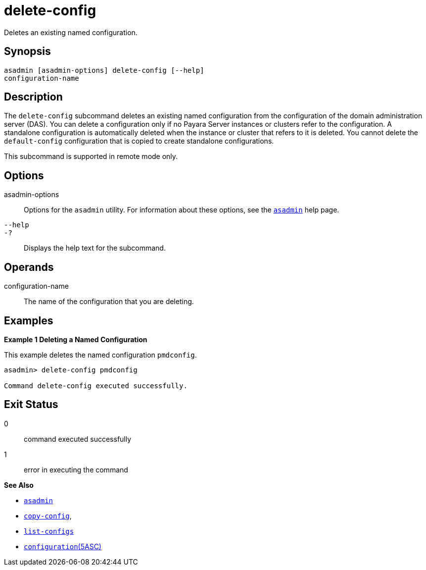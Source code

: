 [[delete-config]]
= delete-config

Deletes an existing named configuration.

[[synopsis]]
== Synopsis

[source,shell]
----
asadmin [asadmin-options] delete-config [--help] 
configuration-name
----

[[description]]
== Description

The `delete-config` subcommand deletes an existing named configuration from the configuration of the domain administration server (DAS). You can delete a configuration only if no Payara Server instances or clusters refer to the configuration. A standalone configuration is automatically deleted when the instance or cluster that refers to it is deleted. You cannot delete the `default-config` configuration that is copied to create standalone configurations.

This subcommand is supported in remote mode only.

[[options]]
== Options

asadmin-options::
  Options for the `asadmin` utility. For information about these options, see the xref:asadmin.adoc#asadmin-1m[`asadmin`] help page.
`--help`::
`-?`::
  Displays the help text for the subcommand.

[[operands]]
== Operands

configuration-name::
  The name of the configuration that you are deleting.

[[examples]]
== Examples

*Example 1 Deleting a Named Configuration*

This example deletes the named configuration `pmdconfig`.

[source,shell]
----
asadmin> delete-config pmdconfig

Command delete-config executed successfully.
----

[[exit-status]]
== Exit Status

0::
  command executed successfully
1::
  error in executing the command

*See Also*

* xref:asadmin.adoc#asadmin-1m[`asadmin`]
* xref:copy-config.adoc#copy-config[`copy-config`],
* xref:list-configs.adoc#list-configs[`list-configs`]
* xref:configuration.adoc#configuration[`configuration`(5ASC)]


